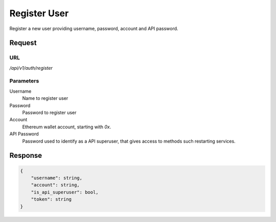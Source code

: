 ..
    Barrenero, a set of services and tools for effective mining cryptocurrencies.
    Copyright (C) 2017  José Antonio Perdiguero López

    This program is free software: you can redistribute it and/or modify
    it under the terms of the GNU General Public License as published by
    the Free Software Foundation, either version 3 of the License, or
    (at your option) any later version.

    This program is distributed in the hope that it will be useful,
    but WITHOUT ANY WARRANTY; without even the implied warranty of
    MERCHANTABILITY or FITNESS FOR A PARTICULAR PURPOSE.  See the
    GNU General Public License for more details.

    You should have received a copy of the GNU General Public License
    along with this program.  If not, see <https://www.gnu.org/licenses/>.

Register User
=============

Register a new user providing username, password, account and API password.

Request
-------

URL
^^^

`/api/v1/auth/register`

Parameters
^^^^^^^^^^

Username
    Name to register user

Password
    Password to register user

Account
    Ethereum wallet account, starting with *0x*.

API Password
    Password used to identify as a API superuser, that gives access to methods such restarting services.

Response
--------

.. code:: javascript

    {
        "username": string,
        "account": string,
        "is_api_superuser": bool,
        "token": string
    }
